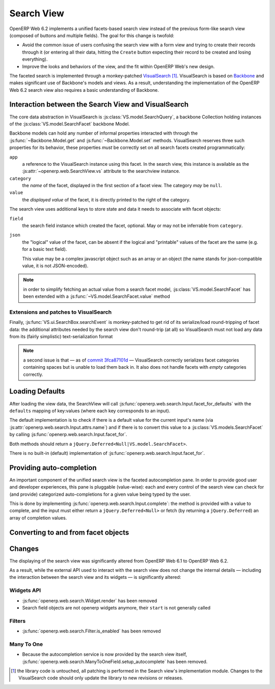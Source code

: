 Search View
===========

OpenERP Web 6.2 implements a unified facets-based search view instead
of the previous form-like search view (composed of buttons and
multiple fields). The goal for this change is twofold:

* Avoid the common issue of users confusing the search view with a
  form view and trying to create their records through it (or entering
  all their data, hitting the ``Create`` button expecting their record
  to be created and losing everything).

* Improve the looks and behaviors of the view, and the fit within
  OpenERP Web's new design.

The faceted search is implemented through a monkey-patched
`VisualSearch <http://documentcloud.github.com/visualsearch/>`_
[#]_. VisualSearch is based on `Backbone
<http://documentcloud.github.com/backbone/>`_ and makes significant
use of Backbone's models and views. As a result, understanding the
implementation of the OpenERP Web 6.2 search view also requires a
basic understanding of Backbone.

Interaction between the Search View and VisualSearch
----------------------------------------------------

The core data abstraction in VisualSearch is
:js:class:`VS.model.SearchQuery`, a backbone Collection holding
instances of the :js:class:`VS.model.SearchFacet` backbone Model.

Backbone models can hold any number of informal properties interacted
with through the :js:func:`~Backbone.Model.get` and
:js:func:`~Backbone.Model.set` methods. VisualSearch reserves three
such properties for its behavior, these properties *must* be correctly
set on all search facets created programmatically:

``app``
  a reference to the VisualSearch instance using this facet. In the
  search view, this instance is available as the
  :js:attr:`~openerp.web.SearchView.vs` attribute to the searchview
  instance.

``category``
  the *name* of the facet, displayed in the first section of a facet
  view. The category *may* be ``null``.

``value``
  the *displayed value* of the facet, it is directly printed to the
  right of the category.

The search view uses additional keys to store state and data it needs
to associate with facet objects:

``field``
  the search field instance which created the facet, optional. May or
  may not be inferrable from ``category``.

``json``
  the "logical" value of the facet, can be absent if the logical and
  "printable" values of the facet are the same (e.g. for a basic text
  field).

  This value may be a complex javascript object such as an array or an
  object (the name stands for json-compatible value, it is not
  JSON-encoded).

.. note::

     in order to simplify fetching an actual value from a search facet
     model, :js:class:`VS.model.SearchFacet` has been extended with a
     :js:func:`~VS.model.SearchFacet.value` method

Extensions and patches to VisualSearch
++++++++++++++++++++++++++++++++++++++

.. js:function:: VS.model.SearchFacet.value()

    Bundles the logic of selecting between ``json`` and ``value`` in
    order to get the logical value of a facet.

.. js:attribute:: VS.options.callbacks.make_facet

    Called by :js:class:`VS.ui.SearchBox` when it needs to create a
    new search facet *view*. By default this is not supported by
    VisualSearch, and requires monkey-patching
    :js:func:`VS.ui.SearchBox.renderFacet`.

    This patch should not alter any behavior if
    :js:attr:`~VS.options.callbacks.make_facet` is not used.

.. js:attribute:: VS.options.callbacks.make_input

    Similar to :js:attr:`~VS.options.callbacks.make_facet`, but called
    when the :js:class:`~VS.ui.SearchBox` needs to create a search
    input view. It requires monkey-patching
    :js:func:`VS.ui.SearchBox.renderSearchInput`.

Finally, :js:func:`VS.ui.SearchBox.searchEvent` is monkey-patched to
get rid of its serialize/load round-tripping of facet data: the
additional attributes needed by the search view don't round-trip (at
all) so VisualSearch must not load any data from its (fairly
simplistic) text-serialization format

.. note::

    a second issue is that — as of `commit 3fca87101d`_ — VisualSearch
    correctly serializes facet categories containing spaces but is
    unable to load them back in. It also does not handle facets with
    *empty* categories correctly.

Loading Defaults
----------------

After loading the view data, the SearchView will call
:js:func:`openerp.web.search.Input.facet_for_defaults` with the
``defaults`` mapping of key:values (where each key corresponds to an
input).

The default implementation is to check if there is a default value for
the current input's name (via
:js:attr:`openerp.web.search.Input.attrs.name`) and if there is to
convert this value to a :js:class:`VS.models.SearchFacet` by calling
:js:func:`openerp.web.search.Input.facet_for`.

Both methods should return a
``jQuery.Deferred<Null|VS.model.SearchFacet>``.

There is no built-in (default) implementation of
:js:func:`openerp.web.search.Input.facet_for`.

Providing auto-completion
-------------------------

An important component of the unified search view is the faceted
autocompletion pane. In order to provide good user and developer
experiences, this pane is pluggable (value-wise): each and every
control of the search view can check for (and provide) categorized
auto-completions for a given value being typed by the user.

This is done by implementing
:js:func:`openerp.web.search.Input.complete`: the method is provided
with a value to complete, and the input must either return a
``jQuery.Deferred<Null>`` or fetch (by returning a
``jQuery.Deferred``) an array of completion values.

.. todo:: describe the shape of "completion values"?

Converting to and from facet objects
------------------------------------

Changes
-------

.. todo:: merge in changelog instead

The displaying of the search view was significantly altered from
OpenERP Web 6.1 to OpenERP Web 6.2.

As a result, while the external API used to interact with the search
view does not change the internal details — including the interaction
between the search view and its widgets — is significantly altered:

Widgets API
+++++++++++

* :js:func:`openerp.web.search.Widget.render` has been removed

* Search field objects are not openerp widgets anymore, their
  ``start`` is not generally called

Filters
+++++++

* :js:func:`openerp.web.search.Filter.is_enabled` has been removed

Many To One
+++++++++++

* Because the autocompletion service is now provided by the search
  view itself,
  :js:func:`openerp.web.search.ManyToOneField.setup_autocomplete` has
  been removed.

.. [#] the library code is untouched, all patching is performed in the
       Search view's implementation module. Changes to the
       VisualSearch code should only update the library to new
       revisions or releases.
.. _commit 3fca87101d:
     https://github.com/documentcloud/visualsearch/commit/3fca87101d
